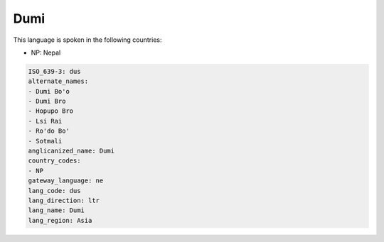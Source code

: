 .. _dus:

Dumi
====

This language is spoken in the following countries:

* NP: Nepal

.. code-block:: yaml

    ISO_639-3: dus
    alternate_names:
    - Dumi Bo'o
    - Dumi Bro
    - Hopupo Bro
    - Lsi Rai
    - Ro'do Bo'
    - Sotmali
    anglicanized_name: Dumi
    country_codes:
    - NP
    gateway_language: ne
    lang_code: dus
    lang_direction: ltr
    lang_name: Dumi
    lang_region: Asia
    
